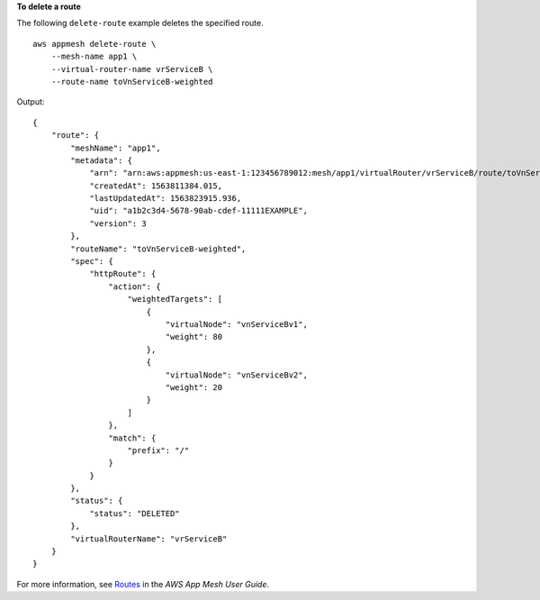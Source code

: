 **To delete a route**

The following ``delete-route`` example deletes the specified route. ::

    aws appmesh delete-route \
        --mesh-name app1 \
        --virtual-router-name vrServiceB \
        --route-name toVnServiceB-weighted

Output::

    {
        "route": {
            "meshName": "app1",
            "metadata": {
                "arn": "arn:aws:appmesh:us-east-1:123456789012:mesh/app1/virtualRouter/vrServiceB/route/toVnServiceB-weighted",
                "createdAt": 1563811384.015,
                "lastUpdatedAt": 1563823915.936,
                "uid": "a1b2c3d4-5678-90ab-cdef-11111EXAMPLE",
                "version": 3
            },
            "routeName": "toVnServiceB-weighted",
            "spec": {
                "httpRoute": {
                    "action": {
                        "weightedTargets": [
                            {
                                "virtualNode": "vnServiceBv1",
                                "weight": 80
                            },
                            {
                                "virtualNode": "vnServiceBv2",
                                "weight": 20
                            }
                        ]
                    },
                    "match": {
                        "prefix": "/"
                    }
                }
            },
            "status": {
                "status": "DELETED"
            },
            "virtualRouterName": "vrServiceB"
        }
    }

For more information, see `Routes <https://docs.aws.amazon.com/app-mesh/latest/userguide/routes.html>`__ in the *AWS App Mesh User Guide*.
